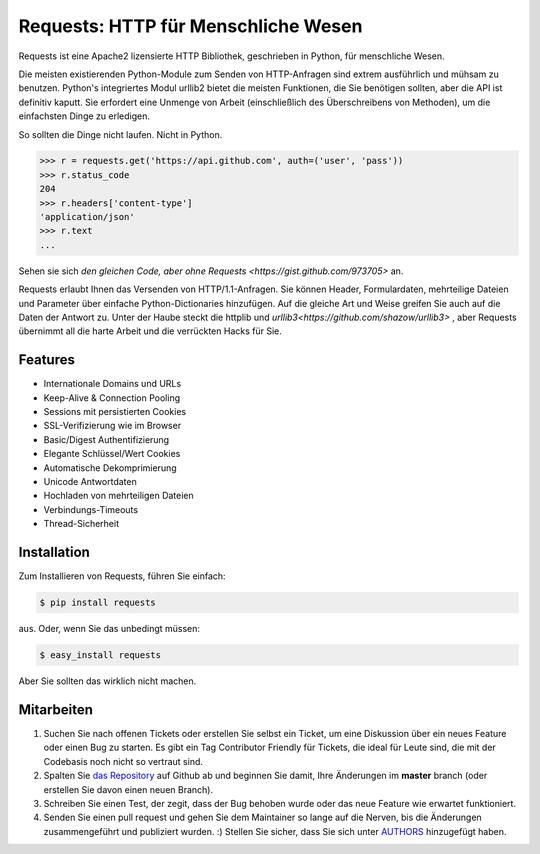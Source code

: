 Requests: HTTP für Menschliche Wesen
====================================


.. image:: https://travis-ci.org/kennethreitz/requests.png?branch=master
        :target: https://travis-ci.org/kennethreitz/requests

Requests ist eine Apache2 lizensierte HTTP Bibliothek, geschrieben in Python, für menschliche Wesen.

Die meisten existierenden Python-Module zum Senden von HTTP-Anfragen sind extrem
ausführlich und mühsam zu benutzen. Python's integriertes Modul urllib2 bietet die
meisten Funktionen, die Sie benötigen sollten, aber die API ist definitiv kaputt.
Sie erfordert eine Unmenge von Arbeit (einschließlich des Überschreibens von Methoden),
um die einfachsten Dinge zu erledigen.

So sollten die Dinge nicht laufen. Nicht in Python.

.. code-block:: pycon

    >>> r = requests.get('https://api.github.com', auth=('user', 'pass'))
    >>> r.status_code
    204
    >>> r.headers['content-type']
    'application/json'
    >>> r.text
    ...

Sehen sie sich `den gleichen Code, aber ohne Requests <https://gist.github.com/973705>` an.

Requests erlaubt Ihnen das Versenden von HTTP/1.1-Anfragen. Sie können Header, Formulardaten,
mehrteilige Dateien und Parameter über einfache Python-Dictionaries hinzufügen. Auf die gleiche
Art und Weise greifen Sie auch auf die Daten der Antwort zu. Unter der Haube steckt die httplib
und `urllib3<https://github.com/shazow/urllib3>` , aber Requests übernimmt all die harte Arbeit
und die verrückten Hacks für Sie.


Features
--------

- Internationale Domains und URLs
- Keep-Alive & Connection Pooling
- Sessions mit persistierten Cookies
- SSL-Verifizierung wie im Browser
- Basic/Digest Authentifizierung
- Elegante Schlüssel/Wert Cookies
- Automatische Dekomprimierung
- Unicode Antwortdaten
- Hochladen von mehrteiligen Dateien
- Verbindungs-Timeouts
- Thread-Sicherheit


Installation
------------

Zum Installieren von Requests, führen Sie einfach:

.. code-block:: bash

    $ pip install requests

aus. Oder, wenn Sie das unbedingt müssen:

.. code-block:: bash

    $ easy_install requests

Aber Sie sollten das wirklich nicht machen.



Mitarbeiten
-----------

#. Suchen Sie nach offenen Tickets oder erstellen Sie selbst ein Ticket, um eine Diskussion über ein neues Feature oder einen Bug zu starten. Es gibt ein Tag Contributor Friendly für Tickets, die ideal für Leute sind, die mit der Codebasis noch nicht so vertraut sind.
#. Spalten Sie `das Repository`_ auf Github ab und beginnen Sie damit, Ihre Änderungen im **master** branch (oder erstellen Sie davon einen neuen Branch).
#. Schreiben Sie einen Test, der zegit, dass der Bug behoben wurde oder das neue Feature wie erwartet funktioniert.
#. Senden Sie einen pull request und gehen Sie dem Maintainer so lange auf die Nerven, bis die Änderungen zusammengeführt und publiziert wurden. :) Stellen Sie sicher, dass Sie sich unter AUTHORS_ hinzugefügt haben.

.. _`das Repository`: http://github.com/kennethreitz/requests
.. _AUTHORS: https://github.com/kennethreitz/requests/blob/master/AUTHORS.rst
